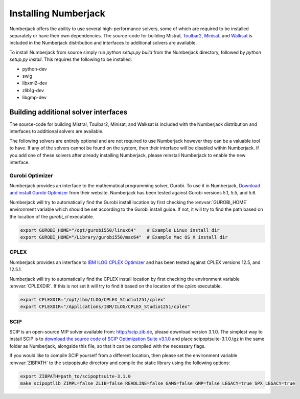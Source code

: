 Installing Numberjack
=====================

Numberjack offers the ability to use several high-performance solvers, some of
which are required to be installed separately or have their own dependencies.
The source-code for building Mistral, `Toulbar2
<https://mulcyber.toulouse.inra.fr/projects/toulbar2/>`_, `Minisat
<http://minisat.se>`_, and `Walksat
<http://www.cs.rochester.edu/u/kautz/walksat/>`_ is included in the Numberjack
distribution and interfaces to additional solvers are available.

To install Numberjack from source simply run `python setup.py build` from the
Numberjack directory, followed by `python setup.py install`. This requires the
following to be installed:

* python-dev
* swig
* libxml2-dev
* zlib1g-dev 
* libgmp-dev


Building additional solver interfaces
-------------------------------------

The source-code for building Mistral, Toulbar2, Minisat, and Walksat is included
with the Numberjack distribution and interfaces to additional solvers are
available.

The following solvers are entirely optional and are not required to use
Numberjack however they can be a valuable tool to have. If any of the solvers
cannot be found on the system, then their interface will be disabled within
Numberjack. If you add one of these solvers after already installing Numberjack,
please reinstall Numberjack to enable the new interface.


Gurobi Optimizer
^^^^^^^^^^^^^^^^

Numberjack provides an interface to the mathematical programming solver, Gurobi.
To use it in Numberjack, `Download and install Gurobi Optimizer
<http://www.gurobi.com/download/gurobi-optimizer>`_ from their website.
Numberjack has been tested against Gurobi versions 5.1, 5.5, and 5.6.

Numberjack will try to automatically find the Gurobi install location by first
checking the :envvar:`GUROBI_HOME` environment variable which should be set
according to the Gurobi install guide. If not, it will try to find the path
based on the location of the `gurobi_cl` executable.

.. code-block:: bash

    export GUROBI_HOME="/opt/gurobi550/linux64"    # Example Linux install dir
    export GUROBI_HOME="/Library/gurobi550/mac64"  # Example Mac OS X install dir



CPLEX
^^^^^

Numberjack provides an interface to `IBM ILOG CPLEX Optimizer
<http://www.ibm.com/software/commerce/optimization/cplex-optimizer/>`_ and has
been tested against CPLEX versions 12.5, and 12.5.1.

Numberjack will try to automatically find the CPLEX install location by first
checking the environment variable :envvar:`CPLEXDIR`. If this is not set it will try to
find it based on the location of the `cplex` executable.

.. code-block:: bash

    export CPLEXDIR="/opt/ibm/ILOG/CPLEX_Studio1251/cplex"
    export CPLEXDIR="/Applications/IBM/ILOG/CPLEX_Studio1251/cplex"



SCIP
^^^^

SCIP is an open-source MIP solver available from: http://scip.zib.de, please
download version 3.1.0. The simplest way to install SCIP is to `download the
source code of SCIP Optimization Suite v3.1.0
<http://scip.zib.de/download.php?fname=scipoptsuite-3.1.0.tgz>`_ and place
scipoptsuite-3.1.0.tgz in the same folder as Numberjack, alongside this file, so
that it can be compiled with the necessary flags.

If you would like to compile SCIP yourself from a different location, then
please set the environment variable :envvar:`ZIBPATH` to the scipoptsuite
directory and compile the static library using the following options:

.. code-block:: bash

    export ZIBPATH=path_to/scipoptsuite-3.1.0
    make scipoptlib ZIMPL=false ZLIB=false READLINE=false GAMS=false GMP=false LEGACY=true SPX_LEGACY=true
